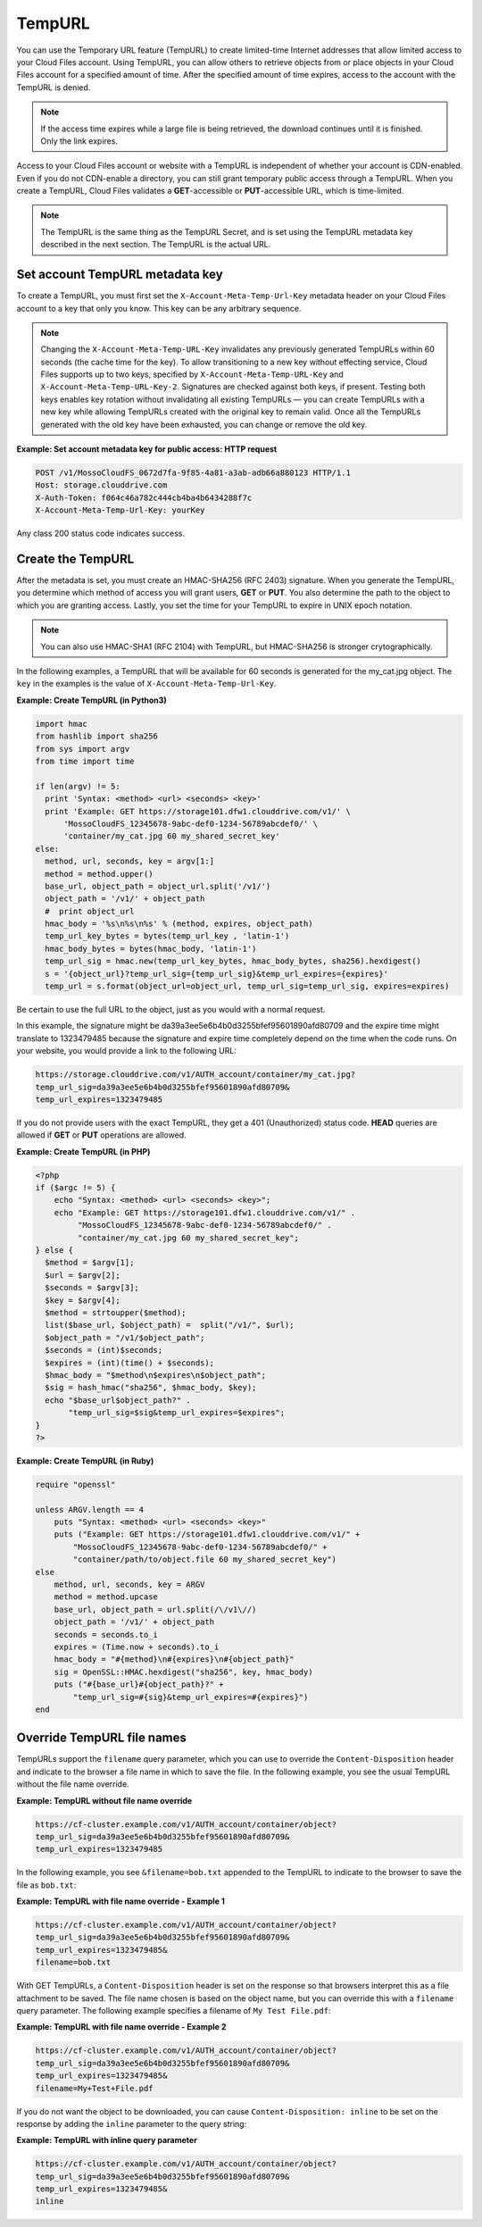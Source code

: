 .. _tempurl:

TempURL
~~~~~~~

You can use the Temporary URL feature (TempURL) to create limited-time
Internet addresses that allow limited access to your Cloud Files
account. Using TempURL, you can allow others to retrieve objects from or
place objects in your Cloud Files account for a specified amount of
time. After the specified amount of time expires, access to the account
with the TempURL is denied.

.. note::
   If the access time expires while a large file is being retrieved, the
   download continues until it is finished. Only the link expires.

Access to your Cloud Files account or website with a TempURL is
independent of whether your account is CDN-enabled. Even if you do not
CDN-enable a directory, you can still grant temporary public access
through a TempURL. When you create a TempURL, Cloud Files validates a
**GET**-accessible or **PUT**-accessible URL, which is time-limited.

.. note::
   The TempURL is the same thing as the TempURL Secret, and is set using
   the TempURL metadata key described in the next section. The TempURL is
   the actual URL.

Set account TempURL metadata key
--------------------------------

To create a TempURL, you must first set the
``X-Account-Meta-Temp-Url-Key`` metadata header on your Cloud Files
account to a key that only you know. This key can be any arbitrary
sequence.

.. note::
   Changing the ``X-Account-Meta-Temp-URL-Key`` invalidates any
   previously generated TempURLs within 60 seconds (the cache time for the
   key). To allow transitioning to a new key without effecting service, Cloud
   Files supports up to two keys, specified by ``X-Account-Meta-Temp-URL-Key``
   and ``X-Account-Meta-Temp-URL-Key-2``. Signatures are checked against
   both keys, if present. Testing both keys enables key rotation without
   invalidating all existing TempURLs — you can create TempURLs with a new
   key while allowing TempURLs created with the original key to remain
   valid. Once all the TempURLs generated with the old key have been
   exhausted, you can change or remove the old key.

**Example: Set account metadata key for public access: HTTP
request**

.. code::

    POST /v1/MossoCloudFS_0672d7fa-9f85-4a81-a3ab-adb66a880123 HTTP/1.1
    Host: storage.clouddrive.com
    X-Auth-Token: f064c46a782c444cb4ba4b6434288f7c
    X-Account-Meta-Temp-Url-Key: yourKey

Any class 200 status code indicates success.


Create the TempURL
------------------

After the metadata is set, you must create an HMAC-SHA256 (RFC 2403)
signature. When you generate the TempURL, you determine which method of
access you will grant users, **GET** or **PUT**. You also determine the
path to the object to which you are granting access. Lastly, you set the
time for your TempURL to expire in UNIX epoch notation.

.. note::

   You can also use HMAC-SHA1 (RFC 2104) with TempURL, but HMAC-SHA256 is
   stronger crytographically.

In the following examples, a TempURL that will be available for 60
seconds is generated for the my\_cat.jpg object. The ``key`` in the
examples is the value of ``X-Account-Meta-Temp-Url-Key``.

**Example: Create TempURL (in Python3)**

.. code::

      import hmac
      from hashlib import sha256
      from sys import argv
      from time import time

      if len(argv) != 5:
        print 'Syntax: <method> <url> <seconds> <key>'
        print 'Example: GET https://storage101.dfw1.clouddrive.com/v1/' \
            'MossoCloudFS_12345678-9abc-def0-1234-56789abcdef0/' \
            'container/my_cat.jpg 60 my_shared_secret_key'
      else:
        method, url, seconds, key = argv[1:]
        method = method.upper()
        base_url, object_path = object_url.split('/v1/')
        object_path = '/v1/' + object_path
        #  print object_url
        hmac_body = '%s\n%s\n%s' % (method, expires, object_path)
        temp_url_key_bytes = bytes(temp_url_key , 'latin-1')
        hmac_body_bytes = bytes(hmac_body, 'latin-1')
        temp_url_sig = hmac.new(temp_url_key_bytes, hmac_body_bytes, sha256).hexdigest()
        s = '{object_url}?temp_url_sig={temp_url_sig}&temp_url_expires={expires}'
        temp_url = s.format(object_url=object_url, temp_url_sig=temp_url_sig, expires=expires)

Be certain to use the full URL to the object, just as you would with a
normal request.

In this example, the signature might be
da39a3ee5e6b4b0d3255bfef95601890afd80709 and the expire time might
translate to 1323479485 because the signature and expire time completely
depend on the time when the code runs. On your website, you would
provide a link to the following URL:

.. code::

      https://storage.clouddrive.com/v1/AUTH_account/container/my_cat.jpg?
      temp_url_sig=da39a3ee5e6b4b0d3255bfef95601890afd80709&
      temp_url_expires=1323479485

If you do not provide users with the exact TempURL, they get a 401
(Unauthorized) status code. **HEAD** queries are allowed if **GET** or
**PUT** operations are allowed.

**Example: Create TempURL (in PHP)**

.. code::

      <?php
      if ($argc != 5) {
          echo "Syntax: <method> <url> <seconds> <key>";
          echo "Example: GET https://storage101.dfw1.clouddrive.com/v1/" .
               "MossoCloudFS_12345678-9abc-def0-1234-56789abcdef0/" .
               "container/my_cat.jpg 60 my_shared_secret_key";
      } else {
        $method = $argv[1];
        $url = $argv[2];
        $seconds = $argv[3];
        $key = $argv[4];
        $method = strtoupper($method);
        list($base_url, $object_path) =  split("/v1/", $url);
        $object_path = "/v1/$object_path";
        $seconds = (int)$seconds;
        $expires = (int)(time() + $seconds);
        $hmac_body = "$method\n$expires\n$object_path";
        $sig = hash_hmac("sha256", $hmac_body, $key);
        echo "$base_url$object_path?" .
             "temp_url_sig=$sig&temp_url_expires=$expires";
      }
      ?>

**Example: Create TempURL (in Ruby)**

.. code::

      require "openssl"

      unless ARGV.length == 4
          puts "Syntax: <method> <url> <seconds> <key>"
          puts ("Example: GET https://storage101.dfw1.clouddrive.com/v1/" +
              "MossoCloudFS_12345678-9abc-def0-1234-56789abcdef0/" +
              "container/path/to/object.file 60 my_shared_secret_key")
      else
          method, url, seconds, key = ARGV
          method = method.upcase
          base_url, object_path = url.split(/\/v1\//)
          object_path = '/v1/' + object_path
          seconds = seconds.to_i
          expires = (Time.now + seconds).to_i
          hmac_body = "#{method}\n#{expires}\n#{object_path}"
          sig = OpenSSL::HMAC.hexdigest("sha256", key, hmac_body)
          puts ("#{base_url}#{object_path}?" +
              "temp_url_sig=#{sig}&temp_url_expires=#{expires}")
      end

.. _override-tempurl-fn:

Override TempURL file names
---------------------------

TempURLs support the ``filename`` query parameter, which you can use to
override the ``Content-Disposition`` header and indicate to the browser
a file name in which to save the file. In the following example, you see
the usual TempURL without the file name override.

**Example: TempURL without file name override**

.. code::

    https://cf-cluster.example.com/v1/AUTH_account/container/object?
    temp_url_sig=da39a3ee5e6b4b0d3255bfef95601890afd80709&
    temp_url_expires=1323479485


In the following example, you see ``&filename=bob.txt`` appended to the
TempURL to indicate to the browser to save the file as ``bob.txt``:

**Example: TempURL with file name override - Example 1**

.. code::

    https://cf-cluster.example.com/v1/AUTH_account/container/object?
    temp_url_sig=da39a3ee5e6b4b0d3255bfef95601890afd80709&
    temp_url_expires=1323479485&
    filename=bob.txt

With GET TempURLs, a ``Content-Disposition`` header is set on the
response so that browsers interpret this as a file attachment to be
saved. The file name chosen is based on the object name, but you can
override this with a ``filename`` query parameter. The following example
specifies a filename of ``My Test File.pdf``:

**Example: TempURL with file name override - Example 2**

.. code::

    https://cf-cluster.example.com/v1/AUTH_account/container/object?
    temp_url_sig=da39a3ee5e6b4b0d3255bfef95601890afd80709&
    temp_url_expires=1323479485&
    filename=My+Test+File.pdf

If you do not want the object to be downloaded, you can cause
``Content-Disposition: inline`` to be set on the response by adding the
``inline`` parameter to the query string:

**Example: TempURL with inline query parameter**

.. code::

    https://cf-cluster.example.com/v1/AUTH_account/container/object?
    temp_url_sig=da39a3ee5e6b4b0d3255bfef95601890afd80709&
    temp_url_expires=1323479485&
    inline
